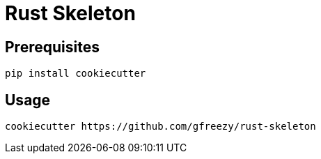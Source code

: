= Rust Skeleton

== Prerequisites
----
pip install cookiecutter
----

== Usage
----
cookiecutter https://github.com/gfreezy/rust-skeleton
----
